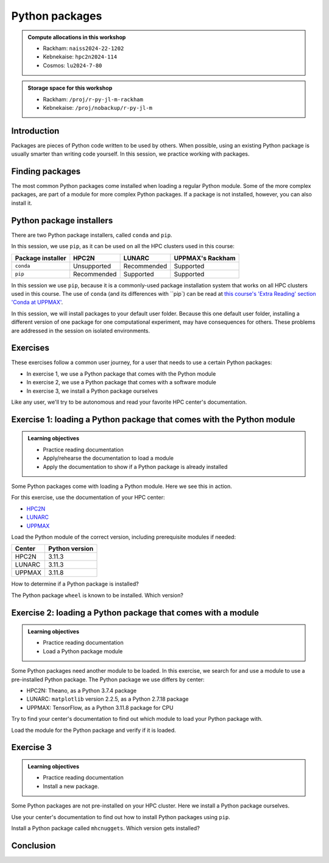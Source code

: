 Python packages
===============

.. tabs::

    .. tab:: Learning objectives

        - navigate the documentation
        - determine which Python packages are installed
        - load a module that adds more pre-installed Python packages
        - install a Python package

    .. tab:: For teachers

        Teaching goals are:

        - Learners have navigated the documentation
        - Learners have determined which Python packages are installed
        - Learners have loaded a module
          that adds more pre-installed Python packages
        - Learners have installed a Python package

        Lesson plan (30 minutes in total):

        - 5 mins: prior knowledge
            - What are Python packages?
            - Why use Python packages?
            - How to find out if a package is already installed?
            - What are some Python package installers?
            - What are the differences?
        - 5 mins: presentation
        - 15 mins: challenge
        - 5 mins: feedback
            - What are Python packages?
            - Why use Python packages?
            - How to find out if a package is already installed?
            - What are some Python package installers?
            - What are the differences?

.. admonition:: Compute allocations in this workshop 

    - Rackham: ``naiss2024-22-1202``
    - Kebnekaise: ``hpc2n2024-114``
    - Cosmos: ``lu2024-7-80``

.. admonition:: Storage space for this workshop 

    - Rackham: ``/proj/r-py-jl-m-rackham``
    - Kebnekaise: ``/proj/nobackup/r-py-jl-m``

Introduction
------------

Packages are pieces of Python code written to be used by others.
When possible, using an existing Python package
is usually smarter than writing code yourself.
In this session, we practice working with packages.

Finding packages
----------------

.. mermaid:: package_user_journey.mmd

The most common Python packages come installed when loading a regular Python module.
Some of the more complex packages, are part of a module for more complex Python packages.
If a package is not installed, however, you can also install it.

Python package installers
-------------------------

.. mermaid:: package_installers.mmd

There are two Python package installers, called ``conda`` and ``pip``.

In this session, we use ``pip``, as it can be used on all
the HPC clusters used in this course:

+-------------------+-----------------+------------------+------------------+
| Package installer | HPC2N           | LUNARC           | UPPMAX's Rackham |
+===================+=================+==================+==================+
| ``conda``         | Unsupported     | Recommended      | Supported        |
+-------------------+-----------------+------------------+------------------+
| ``pip``           | Recommended     | Supported        | Supported        |
+-------------------+-----------------+------------------+------------------+

In this session we use ``pip``, 
because it is a commonly-used package installation system
that works on all HPC clusters used in this course.
The use of ``conda`` (and its differences with ``pip`) can be read at
`this course's 'Extra Reading' section 'Conda at UPPMAX'  <https://uppmax.github.io/R-python-julia-matlab-HPC/python/condaUPPMAX.html>`_.

In this session, we will install packages to your default user folder.
Because this one default user folder, installing a different version of one package
for one computational experiment, may have consequences for others.
These problems are addressed in the session on isolated environments.

Exercises
---------

.. dropdown:: Need a video?

    You can see a video on how these exercises are done here:

    - `HPC2N <https://youtu.be/lXfSvy_gRLc>`_
    - `LUNARC <https://youtu.be/jlvrgRP94mw>`_
    - `UPPMAX <https://youtu.be/nIkjk8R8rx0>`_


These exercises follow a common user journey, 
for a user that needs to use a certain Python packages:

- In exercise 1, we use a Python package that comes with the Python module
- In exercise 2, we use a Python package that comes with a software module
- In exercise 3, we install a Python package ourselves

Like any user, we'll try to be autonomous and read your favorite HPC center's
documentation.

Exercise 1: loading a Python package that comes with the Python module
----------------------------------------------------------------------

.. admonition:: Learning objectives

    - Practice reading documentation
    - Apply/rehearse the documentation to load a module
    - Apply the documentation to show if a Python package is already installed

Some Python packages come with loading a Python module.
Here we see this in action.

For this exercise, use the documentation of your HPC center:

- `HPC2N <https://docs.hpc2n.umu.se/documentation/modules>`_
- `LUNARC <https://lunarc-documentation.readthedocs.io/en/latest/guides/applications/Python/>`_
- `UPPMAX <http://docs.uppmax.uu.se/software/python/>`_

Load the Python module of the correct version,
including prerequisite modules if needed:

+--------+----------------+
| Center | Python version |
+========+================+
| HPC2N  | 3.11.3         |
+--------+----------------+
| LUNARC | 3.11.3         |
+--------+----------------+
| UPPMAX | 3.11.8         |
+--------+----------------+

.. dropdown:: Answer HPC2N

    To search for the main Python module in general:

    .. code-block:: bash

        module spider Python

    To find out how to load the Python 3.11.3 module:

    .. code-block:: bash

        module spider Python/3.11.3

    Do what the documentation indicates:

    .. code-block:: bash

        module load GCC/12.3.0 Python/3.11.3

    If you get an error, because you've already loaded
    (conflicting) modules, do the command below and try again:

    .. code-block:: bash

        module purge

.. dropdown:: Answer LUNARC

    To search for the main Python module in general:

    .. code-block:: bash

        module spider Python

    To find out how to load the Python 3.11.3 module:

    .. code-block:: bash

        module spider Python/3.11.3

    Do what the documentation indicates:

    .. code-block:: bash

        module load GCCcore/12.3.0 Python/3.11.3

    If you get an error, because you've already loaded
    (conflicting) modules, do the command below and try again:

    .. code-block:: bash

        module purge

.. dropdown:: Answer UPPMAX

    .. code-block:: bash

        module load python/3.11.8

    If you get an error, because you've already loaded
    (conflicting) modules, do the command below and try again:

    .. code-block:: bash

        module purge
        module load uppmax

How to determine if a Python package is installed?

.. dropdown:: Answer

    There are multiple ways. One easy one, is, in a terminal, type:

    .. code-block::

        pip list

The Python package ``wheel`` is known to be installed. Which version?

.. dropdown:: Answer HPC2N

    When doing ``pip list``, look for ``wheel`` in the list.
    You'll find ``wheel`` to have version ``0.40.0``

.. dropdown:: Answer LUNARC

    When doing ``pip list``, look for ``wheel`` in the list.
    You'll find ``wheel`` to have version ``0.40.0``

.. dropdown:: Answer UPPMAX

    When doing ``pip list``, look for ``wheel`` in the list.
    You'll find ``wheel`` to have version ``0.42.0``

Exercise 2: loading a Python package that comes with a module
-------------------------------------------------------------

.. admonition:: Learning objectives

    - Practice reading documentation
    - Load a Python package module

Some Python packages need another module to be loaded.
In this exercise, we search for and use a module to use a pre-installed
Python package.
The Python package we use differs by center:

- HPC2N: Theano, as a Python 3.7.4 package
- LUNARC: ``matplotlib`` version 2.2.5, as a Python 2.7.18 package
- UPPMAX: TensorFlow, as a Python 3.11.8 package for CPU

Try to find your center's documentation to find out which module to load your Python
package with.

.. dropdown:: Answer HPC2N

    It is hard to find useful information on Theano
    at the HPC2N documentation at https://docs.hpc2n.umu.se/.

    Instead, search the main HPC2N website at
    https://www.hpc2n.umu.se/.

    Searching for 'Theano' at the main HPC2N website (not the documentation!)
    at https://www.hpc2n.umu.se/ will take you to
    `the Theano page <https://www.hpc2n.umu.se/resources/software/theano>`_

.. dropdown:: Answer LUNARC

    There is no documentation on this (yet).
    Instead, use the
    `LUNARC documentation on modules <https://lunarc-documentation.readthedocs.io/en/latest/manual/manual_modules/#hierarchical-naming-scheme-concept>`_
    to find the module yourself

.. dropdown:: Answer UPPMAX

    Searching for ``TensorFlow`` at 
    `the UPPMAX documentation <https://docs.uppmax.uu.se>`_
    takes you to
    `the TensorFlow page <https://docs.uppmax.uu.se/software/tensorflow>`_.
    There, clicking on 'TensorFlow as a Python package for CPU' takes you to
    the header `TensorFlow as a Python package for CPU <https://docs.uppmax.uu.se/software/tensorflow/#tensorflow-as-a-python-package-for-cpu>`_.

Load the module for the Python package and verify if it is loaded.

.. dropdown:: Answer HPC2N

    At `the HPC2N Theano page <https://www.hpc2n.umu.se/resources/software/theano>`_,
    it is recommended to do:

    .. code-block:: bash

        module spider theano

    There are two versions of Theano, we need the second one:

    - ``Theano/1.1.2-PyMC``
    - ``Theano/1.0.4-Python-3.7.4``

    Getting the information of it:

    .. code-block:: bash

        module spider Theano/1.0.4-Python-3.7.4

    This tells us to do:

    .. code-block:: bash

        module load GCC/8.3.0  OpenMPI/3.1.4 Theano/1.0.4-Python-3.7.4

    If you get an error, because you've already loaded
    (conflicting) modules, do the command below and load
    the modules above again:

    .. code-block:: bash

        module purge

    With all modules loaded, finding out the package version:

    .. code-block:: bash

        pip list

    Gives us:

    .. code-block:: bash

        Theano                        1.0.4

.. dropdown:: Answer LUNARC

    There is no documentation on this (yet).
    Instead, use the
    `LUNARC documentation on modules <https://lunarc-documentation.readthedocs.io/en/latest/manual/manual_modules/#hierarchical-naming-scheme-concept>`_
    to find the module yourself.
    
    To search for it:

    .. code-block:: bash

        module spider matplotlib

    We indeed find the version needed, ``matplotlib/3.8.2``

    Getting the information of it:

    .. code-block:: bash

        module spider matplotlib/3.8.2

    This tells us to do:

    .. code-block:: bash

        module load GCC/13.2.0 matplotlib/3.8.2

    If you get an error, because you've already loaded
    (conflicting) modules, do the command below and load
    the modules above again:

    .. code-block:: bash

        module purge

    With all modules loaded, finding out the package version:

    .. code-block:: bash

        pip list

    Gives us:

    .. code-block:: bash

        matplotlib                        3.8.2


.. dropdown:: Answer UPPMAX

    - Copy from the documentation: ``module load python_ML_packages/3.11.8-cpu``
    - ``pip list`` to find ``tensorflow-cpu`` with version ``2.16.1``

Exercise 3
----------

.. admonition:: Learning objectives

    - Practice reading documentation
    - Install a new package.

Some Python packages are not pre-installed on your HPC cluster.
Here we install a Python package ourselves.

Use your center's documentation to find out how to install Python packages
using ``pip``.

.. dropdown:: Answer HPC2N

    Searching for 'pip install' at `the HPC2N documentation <https://docs.hpc2n.umu.se/>`
    takes one to `Working with venv <https://docs.hpc2n.umu.se/tutorials/userinstalls/#working__with__venv>`_
    (whatever that is). Searching for ``pip install`` takes use to
    the HPC2N recommendation there to use ``pip install --no-cache-dir --no-build-isolation MYPACKAGE``

.. dropdown:: Answer LUNARC

    Searching for 'pip' at `the LUNARC documentation <https://lunarc-documentation.readthedocs.io/>`
    takes one to `Python installations <https://lunarc-documentation.readthedocs.io/en/latest/guides/applications/Python/#python-installations>`_
    The LUNARC recommendation there is to use ``pip install --prefix=$HOME/local package_name``

.. dropdown:: Answer UPPMAX

    UPPMAX: searching for ``pip install`` at 
    `the UPPMAX documentation <https://docs.uppmax.uu.se>`_
    takes you to
    `Installing Python packages <https://docs.uppmax.uu.se/software/python_install_packages/>`_.
    There, clicking on the link 'pip' takes you to
    `pip <https://docs.uppmax.uu.se/software/python_install_packages/#pip>`_.
    The UPPMAX recommendation there to use ``pip install --user [package name]``

Install a Python package called ``mhcnuggets``. Which version gets installed?

.. dropdown:: Answer HPC2N

    Do ``pip install --no-cache-dir --no-build-isolation mhcnuggets``,
    then ``pip list`` to see that ``mhcnuggets`` version 2.4.1

.. dropdown:: Answer LUNARC

    The documentation at LUNARC, to use
    ``pip install --prefix=$HOME/mhcnuggets`` is incomplete.
    The complete command should be ``pip install --prefix=$HOME/mhcnuggets mhcnuggets``.
    However, as mentioned in the documentation 'Make sure the installation
    location of your packages gets added to your PYTHONPATH environment variable',
    without any details.
    Trying ``export PYTHONPATH="${PYTHONPATH}:/${HOME}/mhcnuggets"`` fails.

    What does work:

    ``pip install mhcnuggets``

    Using ``pip list`` shows that ``mhcnuggets`` version 2.4.1
    gets installed.

.. dropdown:: Answer UPPMAX

    Do ``pip install mhcnuggets``, then ``pip list`` to see that ``mhcnuggets`` version 2.4.1
    gets installed
                
Conclusion
----------

.. keypoints::

    You have:

    - determined if a Python package is installed yes/no using ``pip``
    - discovered some Python package are already installed upon
      loading a module
    - installed a Python package using ``pip``

    However, the installed package was put into a shared (as in, not isolated)
    environment.

    Luckily, isolated environments are discussed in this course too :-)

